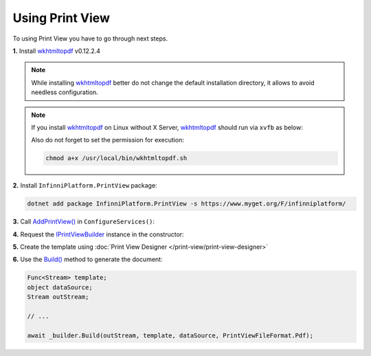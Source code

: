 Using Print View
================

To using Print View you have to go through next steps.

**1.** Install wkhtmltopdf_ v0.12.2.4

.. note:: While installing wkhtmltopdf_ better do not change the default installation directory, it allows to avoid needless configuration.

.. note:: If you install wkhtmltopdf_ on Linux without X Server, wkhtmltopdf_ should run via ``xvfb`` as below:

          .. code-block:: bash
             :caption: /usr/local/bin/wkhtmltopdf.sh

              #!/bin/bash
              xvfb-run -a -s "-screen 0 640x480x16" wkhtmltopdf "$@"

          Also do not forget to set the permission for execution:

          .. code-block:: bash

              chmod a+x /usr/local/bin/wkhtmltopdf.sh

**2.** Install ``InfinniPlatform.PrintView`` package:

.. code-block:: bash

    dotnet add package InfinniPlatform.PrintView -s https://www.myget.org/F/infinniplatform/

**3.** Call `AddPrintView()`_ in ``ConfigureServices()``:

.. code-block:: csharp
   :emphasize-lines: 11

    using System;

    using InfinniPlatform.AspNetCore;

    using Microsoft.Extensions.DependencyInjection;

    public class Startup
    {
        public IServiceProvider ConfigureServices(IServiceCollection services)
        {
            services.AddPrintView();

            // ...

            return services.BuildProvider();
        }

        // ...
    }

**4.** Request the IPrintViewBuilder_ instance in the constructor:

.. code-block:: csharp
   :emphasize-lines: 5

    class MyComponent
    {
        private readonly IPrintViewBuilder _builder;

        public MyComponent(IPrintViewBuilder builder)
        {
            _builder = builder;
        }

        // ...
    }

**5.** Create the template using :doc:`Print View Designer </print-view/print-view-designer>`

**6.** Use the `Build()`_ method to generate the document:

.. code-block:: csharp

    Func<Stream> template;
    object dataSource;
    Stream outStream;

    // ...

    await _builder.Build(outStream, template, dataSource, PrintViewFileFormat.Pdf);


.. _`wkhtmltopdf`: https://wkhtmltopdf.org/

.. _`IPrintViewBuilder`: ../api/reference/InfinniPlatform.PrintView.IPrintViewBuilder.html
.. _`Build()`: ../api/reference/InfinniPlatform.PrintView.IPrintViewBuilder.html#InfinniPlatform_PrintView_IPrintViewBuilder_Build_Stream_Func_Stream__System_Object_InfinniPlatform_PrintView_PrintViewFileFormat_
.. _`AddPrintView()`: ../api/reference/InfinniPlatform.AspNetCore.PrintViewExtensions.html#InfinniPlatform_AspNetCore_PrintViewExtensions_AddPrintView_IServiceCollection_
